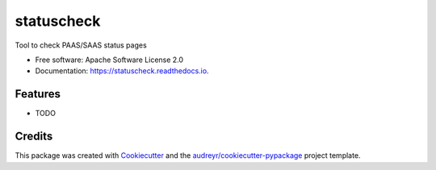 ===========
statuscheck
===========


.. image:: https://img.shields.io/pypi/v/statuscheck.svg
        :target: https://pypi.python.org/pypi/statuscheck

.. image:: https://img.shields.io/travis/amureki/statuscheck.svg
        :target: https://travis-ci.org/amureki/statuscheck

.. image:: https://readthedocs.org/projects/statuscheck/badge/?version=latest
        :target: https://statuscheck.readthedocs.io/en/latest/?badge=latest
        :alt: Documentation Status




Tool to check PAAS/SAAS status pages


* Free software: Apache Software License 2.0
* Documentation: https://statuscheck.readthedocs.io.


Features
--------

* TODO

Credits
-------

This package was created with Cookiecutter_ and the `audreyr/cookiecutter-pypackage`_ project template.

.. _Cookiecutter: https://github.com/audreyr/cookiecutter
.. _`audreyr/cookiecutter-pypackage`: https://github.com/audreyr/cookiecutter-pypackage
